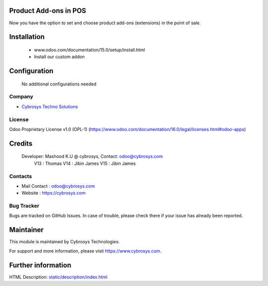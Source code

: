 .. image:: https://img.shields.io/badge/licence-OPL--1-red.svg
    :target: https://www.odoo.com/documentation/16.0/legal/licenses.html#odoo-apps
    :alt: License: OPL-1

Product Add-ons in POS
======================
Now you have the option to set and choose product add-ons (extensions) in the point of sale.

Installation
============
	- www.odoo.com/documentation/15.0/setup/install.html
	- Install our custom addon

Configuration
=============

    No additional configurations needed

Company
-------
* `Cybrosys Techno Solutions <https://cybrosys.com/>`__

License
-------
Odoo Proprietary License v1.0 (OPL-1)
(https://www.odoo.com/documentation/16.0/legal/licenses.html#odoo-apps)

Credits
=======
    Developer: Mashood K.U @ cybrosys, Contact: odoo@cybrosys.com
    	       V13 : Thomas
               V14 : Jibin James
               V15 : Jibin James

Contacts
--------
* Mail Contact : odoo@cybrosys.com
* Website : https://cybrosys.com

Bug Tracker
-----------
Bugs are tracked on GitHub Issues. In case of trouble, please check there if your issue has already been reported.

Maintainer
==========
.. image:: https://cybrosys.com/images/logo.png
   :target: https://cybrosys.com

This module is maintained by Cybrosys Technologies.

For support and more information, please visit https://www.cybrosys.com.

Further information
===================
HTML Description: `<static/description/index.html>`__
